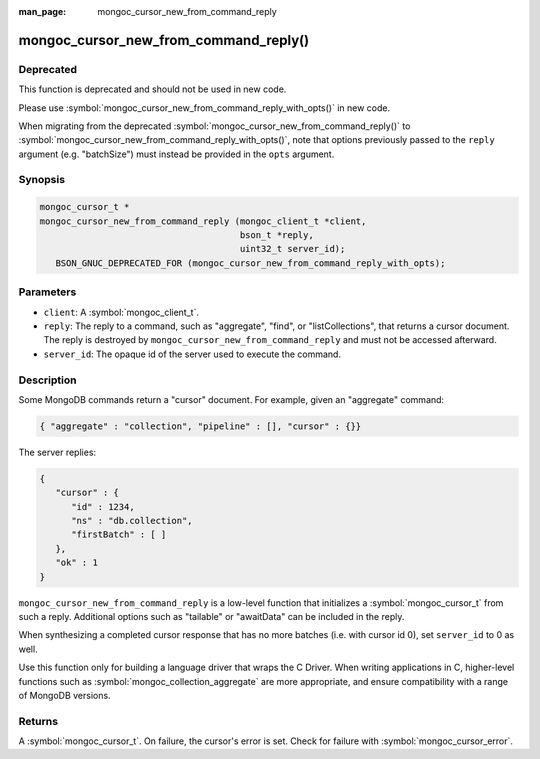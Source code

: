 :man_page: mongoc_cursor_new_from_command_reply

mongoc_cursor_new_from_command_reply()
======================================

Deprecated
----------

This function is deprecated and should not be used in new code.

Please use :symbol:`mongoc_cursor_new_from_command_reply_with_opts()` in new code.

When migrating from the deprecated :symbol:`mongoc_cursor_new_from_command_reply()` to :symbol:`mongoc_cursor_new_from_command_reply_with_opts()`,
note that options previously passed to the ``reply`` argument (e.g. "batchSize") must instead be provided in the ``opts`` argument.

Synopsis
--------

.. code-block:: c

  mongoc_cursor_t *
  mongoc_cursor_new_from_command_reply (mongoc_client_t *client,
                                        bson_t *reply,
                                        uint32_t server_id);
     BSON_GNUC_DEPRECATED_FOR (mongoc_cursor_new_from_command_reply_with_opts);

Parameters
----------

* ``client``: A :symbol:`mongoc_client_t`.
* ``reply``: The reply to a command, such as "aggregate", "find", or "listCollections", that returns a cursor document. The reply is destroyed by ``mongoc_cursor_new_from_command_reply`` and must not be accessed afterward.
* ``server_id``: The opaque id of the server used to execute the command.

Description
-----------

Some MongoDB commands return a "cursor" document. For example, given an "aggregate" command:

.. code-block:: none

  { "aggregate" : "collection", "pipeline" : [], "cursor" : {}}

The server replies:

.. code-block:: none

  {
     "cursor" : {
        "id" : 1234,
        "ns" : "db.collection",
        "firstBatch" : [ ]
     },
     "ok" : 1
  }

``mongoc_cursor_new_from_command_reply`` is a low-level function that initializes a :symbol:`mongoc_cursor_t` from such a reply. Additional options such as "tailable" or "awaitData" can be included in the reply.

When synthesizing a completed cursor response that has no more batches (i.e. with cursor id 0), set ``server_id`` to 0 as well.

Use this function only for building a language driver that wraps the C Driver. When writing applications in C, higher-level functions such as :symbol:`mongoc_collection_aggregate` are more appropriate, and ensure compatibility with a range of MongoDB versions.

Returns
-------

A :symbol:`mongoc_cursor_t`. On failure, the cursor's error is set. Check for failure with :symbol:`mongoc_cursor_error`.

